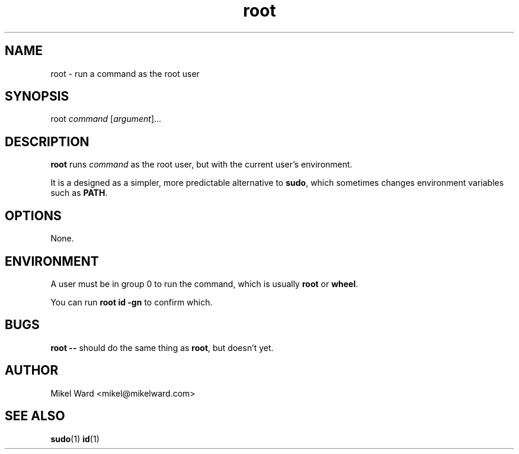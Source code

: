 .TH root 1
.SH NAME
root \- run a command as the root user
.SH SYNOPSIS
root
.I command
.RI [ argument ]...
.SH DESCRIPTION
.B root
runs
.I command
as the root user, but with the current user's environment.
.P
It is a designed as a simpler, more predictable alternative to
.BR sudo ,
which sometimes changes environment variables such as
.BR PATH .
.SH OPTIONS
None.
.SH ENVIRONMENT
A user must be in group 0 to run the command, which is usually
.B root
or
.BR wheel .
.P
You can run
.B "root id -gn"
to confirm which.
.SH BUGS
.B root \-\-
should do the same thing as
.BR root ,
but doesn't yet.
.SH AUTHOR
Mikel Ward <mikel@mikelward.com>
.SH "SEE ALSO"
.BR sudo (1)
.BR id (1)
